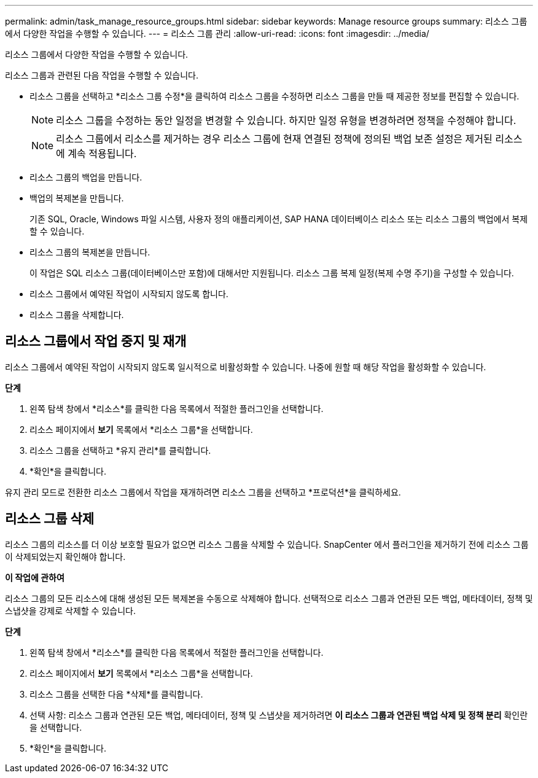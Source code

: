 ---
permalink: admin/task_manage_resource_groups.html 
sidebar: sidebar 
keywords: Manage resource groups 
summary: 리소스 그룹에서 다양한 작업을 수행할 수 있습니다. 
---
= 리소스 그룹 관리
:allow-uri-read: 
:icons: font
:imagesdir: ../media/


[role="lead"]
리소스 그룹에서 다양한 작업을 수행할 수 있습니다.

리소스 그룹과 관련된 다음 작업을 수행할 수 있습니다.

* 리소스 그룹을 선택하고 *리소스 그룹 수정*을 클릭하여 리소스 그룹을 수정하면 리소스 그룹을 만들 때 제공한 정보를 편집할 수 있습니다.
+

NOTE: 리소스 그룹을 수정하는 동안 일정을 변경할 수 있습니다.  하지만 일정 유형을 변경하려면 정책을 수정해야 합니다.

+

NOTE: 리소스 그룹에서 리소스를 제거하는 경우 리소스 그룹에 현재 연결된 정책에 정의된 백업 보존 설정은 제거된 리소스에 계속 적용됩니다.

* 리소스 그룹의 백업을 만듭니다.
* 백업의 복제본을 만듭니다.
+
기존 SQL, Oracle, Windows 파일 시스템, 사용자 정의 애플리케이션, SAP HANA 데이터베이스 리소스 또는 리소스 그룹의 백업에서 복제할 수 있습니다.

* 리소스 그룹의 복제본을 만듭니다.
+
이 작업은 SQL 리소스 그룹(데이터베이스만 포함)에 대해서만 지원됩니다.  리소스 그룹 복제 일정(복제 수명 주기)을 구성할 수 있습니다.

* 리소스 그룹에서 예약된 작업이 시작되지 않도록 합니다.
* 리소스 그룹을 삭제합니다.




== 리소스 그룹에서 작업 중지 및 재개

리소스 그룹에서 예약된 작업이 시작되지 않도록 일시적으로 비활성화할 수 있습니다.  나중에 원할 때 해당 작업을 활성화할 수 있습니다.

*단계*

. 왼쪽 탐색 창에서 *리소스*를 클릭한 다음 목록에서 적절한 플러그인을 선택합니다.
. 리소스 페이지에서 *보기* 목록에서 *리소스 그룹*을 선택합니다.
. 리소스 그룹을 선택하고 *유지 관리*를 클릭합니다.
. *확인*을 클릭합니다.


유지 관리 모드로 전환한 리소스 그룹에서 작업을 재개하려면 리소스 그룹을 선택하고 *프로덕션*을 클릭하세요.



== 리소스 그룹 삭제

리소스 그룹의 리소스를 더 이상 보호할 필요가 없으면 리소스 그룹을 삭제할 수 있습니다.  SnapCenter 에서 플러그인을 제거하기 전에 리소스 그룹이 삭제되었는지 확인해야 합니다.

*이 작업에 관하여*

리소스 그룹의 모든 리소스에 대해 생성된 모든 복제본을 수동으로 삭제해야 합니다.  선택적으로 리소스 그룹과 연관된 모든 백업, 메타데이터, 정책 및 스냅샷을 강제로 삭제할 수 있습니다.

*단계*

. 왼쪽 탐색 창에서 *리소스*를 클릭한 다음 목록에서 적절한 플러그인을 선택합니다.
. 리소스 페이지에서 *보기* 목록에서 *리소스 그룹*을 선택합니다.
. 리소스 그룹을 선택한 다음 *삭제*를 클릭합니다.
. 선택 사항: 리소스 그룹과 연관된 모든 백업, 메타데이터, 정책 및 스냅샷을 제거하려면 *이 리소스 그룹과 연관된 백업 삭제 및 정책 분리* 확인란을 선택합니다.
. *확인*을 클릭합니다.

